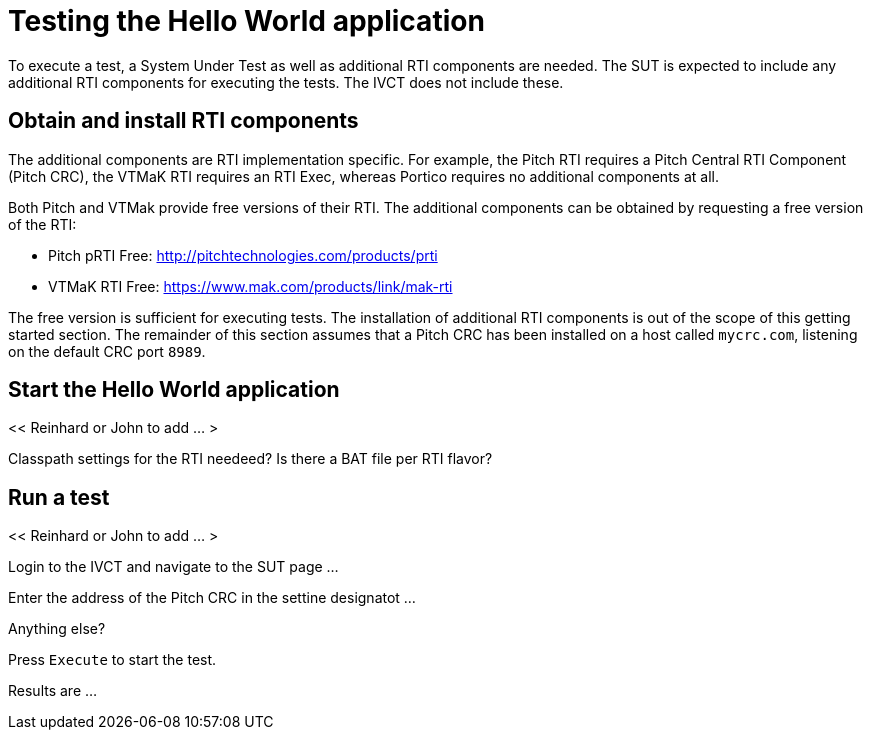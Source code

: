 = Testing the Hello World application

To execute a test, a System Under Test as well as additional RTI components are needed. The SUT is expected to include any additional RTI components for executing the tests. The IVCT does not include these.

== Obtain and install RTI components

The additional components are RTI implementation specific. For example, the Pitch RTI requires a Pitch Central RTI Component (Pitch CRC), the VTMaK RTI requires an RTI Exec, whereas Portico requires no additional components at all.

Both Pitch and VTMak provide free versions of their RTI. The additional components can be obtained by requesting a free version of the RTI:

- Pitch pRTI Free: http://pitchtechnologies.com/products/prti
- VTMaK RTI Free: https://www.mak.com/products/link/mak-rti

The free version is sufficient for executing tests. The installation of additional RTI components is out of the scope of this getting started section. The remainder of this section assumes that a Pitch CRC has been installed on a host called `mycrc.com`, listening on the default CRC port `8989`.

== Start the Hello World application

<< Reinhard or John to add ... >

Classpath settings for the RTI needeed?  Is there a BAT file per RTI flavor?

== Run a test

<< Reinhard or John to add ... >

Login to the IVCT and navigate to the SUT page ...

Enter the address of the Pitch CRC in the settine designatot ...

Anything else?

Press `Execute` to start the test.

Results are ...
